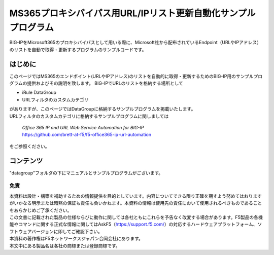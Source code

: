 MS365プロキシバイパス用URL/IPリスト更新自動化サンプルプログラム
===========================================================================================

BIG-IPをMicrosoft365のプロキシバイパスとして用いる際に、Microsoft社から配布されているEndpoint（URLやIPアドレス）のリストを自動で取得・更新するプログラムのサンプルコードです。

はじめに
--------------------------------
このページではMS365のエンドポイント(URLやIPアドレス)のリストを自動的に取得・更新するためのBIG-IP用のサンプルプログラムの提供およびその説明を致します。
BIG-IPでURLのリストを格納する場所として

* iRule DataGroup
* URLフィルタのカスタムカテゴリ

| がありますが、このページではDataGroupに格納するサンプルプログラムを掲載いたします。
| URLフィルタのカスタムカテゴリに格納するサンプルプログラムに関しましては

 | `Office 365 IP and URL Web Service Automation for BIG-IP`
 | https://github.com/brett-at-f5/f5-office365-ip-url-automation

をご参照ください。


コンテンツ
--------------------------------
"datagroup"フォルダの下にマニュアルとサンプルプログラムがございます。

免責
^^^^^^^^^^^^^^^^^^
| 本資料は設計・構築を補助するための情報提供を目的としています。内容についてできる限り正確を期すよう努めてはおりますがいかなる明示または暗黙の保証も責任も負いかねます。本資料の情報は使用先の責任において使用されるべきものであることをあらかじめご了承ください。
| この文書に記載された製品の仕様ならびに動作に関しては各社ともにこれらを予告なく改変する場合があります。F5製品の各機能やコマンドに関する正式な情報に関してはAskF5（https://support.f5.com/）の対応するハードウェアプラットフォーム、ソフトウェアバージョンに即してご確認下さい。
| 本資料の著作権はF5ネットワークスジャパン合同会社にあります。
| 本文中にある製品名は各社の商標または登録商標です。
